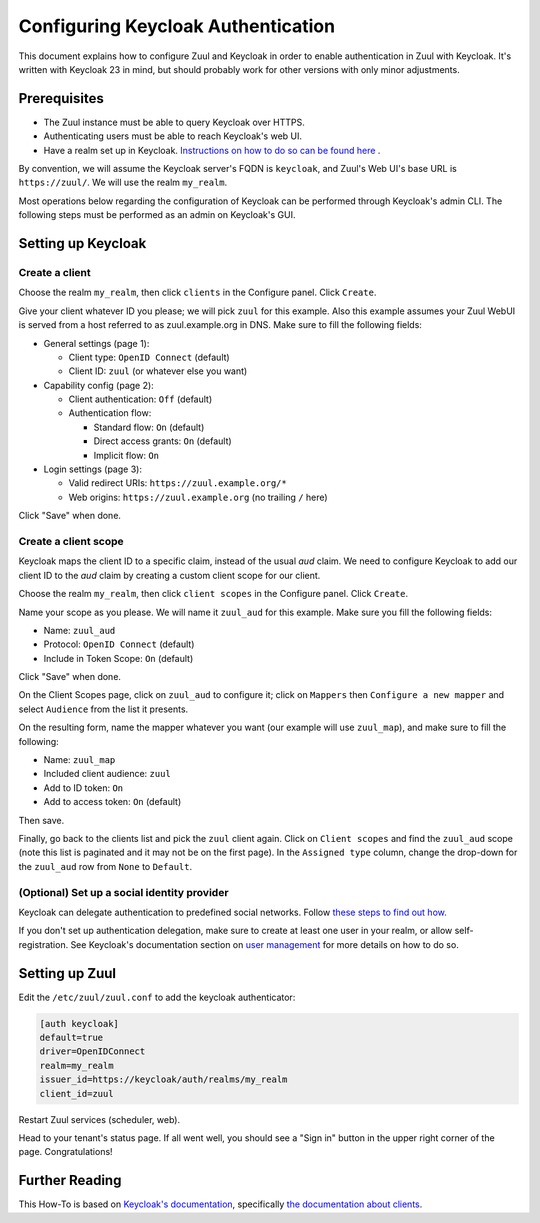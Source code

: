 Configuring Keycloak Authentication
===================================

This document explains how to configure Zuul and Keycloak in order to
enable authentication in Zuul with Keycloak. It's written with Keycloak 23
in mind, but should probably work for other versions with only minor
adjustments.

Prerequisites
-------------

* The Zuul instance must be able to query Keycloak over HTTPS.
* Authenticating users must be able to reach Keycloak's web UI.
* Have a realm set up in Keycloak.
  `Instructions on how to do so can be found here <https://www.keycloak.org/docs/latest/server_admin/#configuring-realms>`_ .

By convention, we will assume the Keycloak server's FQDN is ``keycloak``, and
Zuul's Web UI's base URL is ``https://zuul/``. We will use the realm ``my_realm``.

Most operations below regarding the configuration of Keycloak can be performed through
Keycloak's admin CLI. The following steps must be performed as an admin on Keycloak's
GUI.

Setting up Keycloak
-------------------

Create a client
...............

Choose the realm ``my_realm``, then click ``clients`` in the Configure panel.
Click ``Create``.

Give your client whatever ID you please; we will pick ``zuul`` for this
example. Also this example assumes your Zuul WebUI is served from a host
referred to as zuul.example.org in DNS. Make sure to fill the following fields:

* General settings (page 1):

  * Client type: ``OpenID Connect`` (default)
  * Client ID: ``zuul`` (or whatever else you want)

* Capability config (page 2):

  * Client authentication: ``Off`` (default)
  * Authentication flow:

    * Standard flow: ``On`` (default)
    * Direct access grants: ``On`` (default)
    * Implicit flow: ``On``

* Login settings (page 3):

  * Valid redirect URIs: ``https://zuul.example.org/*``
  * Web origins: ``https://zuul.example.org`` (no trailing ``/`` here)

Click "Save" when done.

Create a client scope
......................

Keycloak maps the client ID to a specific claim, instead of the usual `aud` claim.
We need to configure Keycloak to add our client ID to the `aud` claim by creating
a custom client scope for our client.

Choose the realm ``my_realm``, then click ``client scopes`` in the Configure panel.
Click ``Create``.

Name your scope as you please. We will name it ``zuul_aud`` for this example.
Make sure you fill the following fields:

* Name: ``zuul_aud``
* Protocol: ``OpenID Connect`` (default)
* Include in Token Scope: ``On`` (default)

Click "Save" when done.

On the Client Scopes page, click on ``zuul_aud`` to configure it; click on
``Mappers`` then ``Configure a new mapper`` and select ``Audience`` from the
list it presents.

On the resulting form, name the mapper whatever you want (our example will use
``zuul_map``), and make sure to fill the following:

* Name: ``zuul_map``
* Included client audience: ``zuul``
* Add to ID token: ``On``
* Add to access token: ``On`` (default)

Then save.

Finally, go back to the clients list and pick the ``zuul`` client again. Click
on ``Client scopes`` and find the ``zuul_aud`` scope (note this list is
paginated and it may not be on the first page). In the ``Assigned type``
column, change the drop-down for the ``zuul_aud`` row from ``None`` to
``Default``.

(Optional) Set up a social identity provider
............................................

Keycloak can delegate authentication to predefined social networks. Follow
`these steps to find out how. <https://www.keycloak.org/docs/latest/server_admin/index.html#social-identity-providers>`_

If you don't set up authentication delegation, make sure to create at least one
user in your realm, or allow self-registration. See Keycloak's documentation section
on `user management <https://www.keycloak.org/docs/latest/server_admin/index.html#assembly-managing-users_server_administration_guide>`_
for more details on how to do so.

Setting up Zuul
---------------

Edit the ``/etc/zuul/zuul.conf`` to add the keycloak authenticator:

.. code-block:: ini

   [auth keycloak]
   default=true
   driver=OpenIDConnect
   realm=my_realm
   issuer_id=https://keycloak/auth/realms/my_realm
   client_id=zuul

Restart Zuul services (scheduler, web).

Head to your tenant's status page. If all went well, you should see a "Sign in"
button in the upper right corner of the page. Congratulations!

Further Reading
---------------

This How-To is based on `Keycloak's documentation <https://www.keycloak.org/documentation.html>`_,
specifically `the documentation about clients <https://www.keycloak.org/docs/latest/server_admin/#assembly-managing-clients_server_administration_guide>`_.
